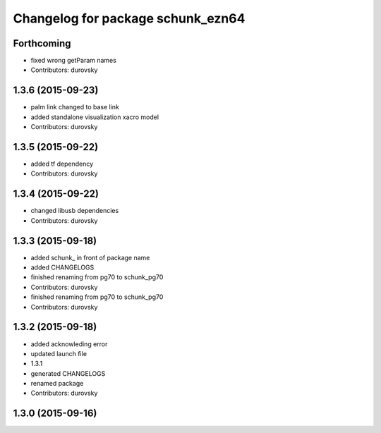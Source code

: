 ^^^^^^^^^^^^^^^^^^^^^^^^^^^^^^^^^^
Changelog for package schunk_ezn64
^^^^^^^^^^^^^^^^^^^^^^^^^^^^^^^^^^

Forthcoming
-----------
* fixed wrong getParam names
* Contributors: durovsky

1.3.6 (2015-09-23)
------------------
* palm link changed to base link
* added standalone visualization xacro model
* Contributors: durovsky

1.3.5 (2015-09-22)
------------------
* added tf dependency
* Contributors: durovsky

1.3.4 (2015-09-22)
------------------
* changed libusb dependencies
* Contributors: durovsky

1.3.3 (2015-09-18)
------------------
* added schunk\_ in front of package name
* added CHANGELOGS
* finished renaming from pg70 to schunk_pg70
* Contributors: durovsky

* finished renaming from pg70 to schunk_pg70
* Contributors: durovsky

1.3.2 (2015-09-18)
------------------
* added acknowleding error
* updated launch file
* 1.3.1
* generated CHANGELOGS
* renamed package
* Contributors: durovsky

1.3.0 (2015-09-16)
------------------
